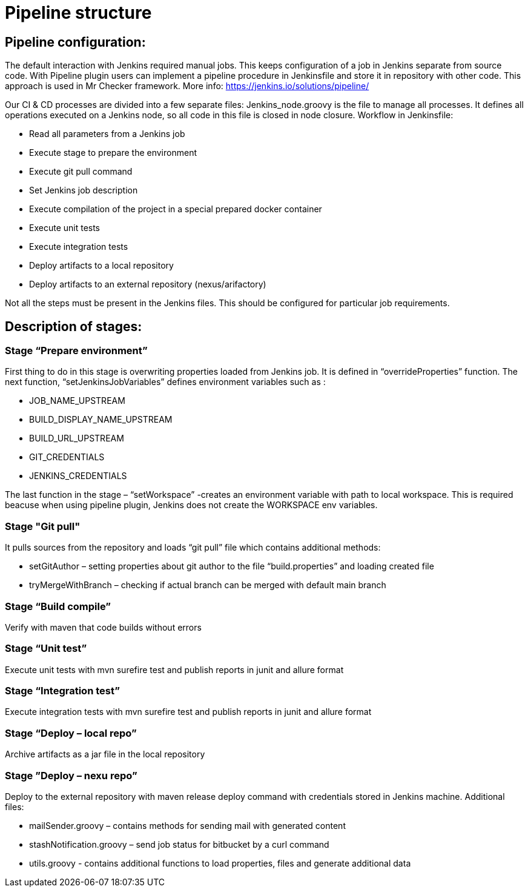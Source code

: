 = Pipeline structure

== Pipeline configuration:

The default interaction with Jenkins required manual jobs. This keeps configuration of a job in Jenkins separate from source code. With Pipeline plugin users can implement a pipeline procedure in Jenkinsfile and store it in repository with other code. This approach is used in Mr Checker framework. More info: https://jenkins.io/solutions/pipeline/

Our CI & CD processes are divided into a few separate files: Jenkins_node.groovy is the file to manage all processes. It defines all operations executed on a Jenkins node, so all code in this file is closed in node closure. Workflow in Jenkinsfile:

* Read all parameters from a Jenkins job
* Execute stage to prepare the environment
* Execute git pull command
* Set Jenkins job description
* Execute compilation of the project in a special prepared docker container
* Execute unit tests
* Execute integration tests
* Deploy artifacts to a local repository
* Deploy artifacts to an external repository (nexus/arifactory)

Not all the steps must be present in the Jenkins files. This should be configured for particular job requirements.

== Description of stages:

=== Stage “Prepare environment”

First thing to do in this stage is overwriting properties loaded from Jenkins job. It is defined in “overrideProperties” function. The next function, “setJenkinsJobVariables” defines environment variables such as :

* JOB_NAME_UPSTREAM
* BUILD_DISPLAY_NAME_UPSTREAM
* BUILD_URL_UPSTREAM
* GIT_CREDENTIALS
* JENKINS_CREDENTIALS

The last function in the stage – “setWorkspace”  -creates an environment variable with path to local workspace. This is required beacuse when using pipeline plugin, Jenkins does not create the WORKSPACE env variables.

=== Stage "Git pull"

It pulls sources from the repository and loads “git pull” file which contains additional methods:

* setGitAuthor – setting properties about git author to the file “build.properties” and loading created file
* tryMergeWithBranch – checking if actual branch can be merged with default main branch

=== Stage “Build compile”

Verify with maven that code builds without errors

=== Stage “Unit test”

Execute unit tests with mvn surefire test and publish reports in junit and allure format

=== Stage “Integration test”

Execute integration tests with mvn surefire test and publish reports in junit and allure format

=== Stage “Deploy – local repo”

Archive artifacts as a jar file in the local repository

=== Stage ”Deploy – nexu repo”

Deploy to the external repository with maven release deploy command with credentials stored in Jenkins machine. Additional files:

* mailSender.groovy – contains methods for sending mail with generated content
* stashNotification.groovy – send job status for bitbucket by a curl command
* utils.groovy - contains additional functions to load properties, files and generate additional data
